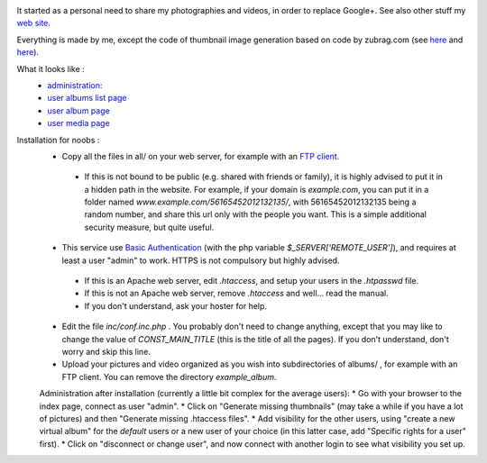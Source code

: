 .. image:: https://raw.githubusercontent.com/phrounz/lilliputian-photo/master/all/logo.png
It started as a personal need to share my photographies and videos, in order to replace Google+. See also other stuff my `web site <http://www.volatiledove.com>`_.

Everything is made by me, except the code of thumbnail image generation based on code by zubrag.com (see `here <http://www.zubrag.com/scripts/website-thumbnail-generator.php>`_ and  `here <http://www.zubrag.com/forum/index.php/board,13.0.html>`_).

What it looks like :
 * `administration: <https://raw.githubusercontent.com/phrounz/lilliputian-photo/master/screenshots/admin.jpg>`_
 * `user albums list page <https://raw.githubusercontent.com/phrounz/lilliputian-photo/master/screenshots/user_list.jpg>`_
 * `user album page <https://raw.githubusercontent.com/phrounz/lilliputian-photo/master/screenshots/user_album.jpg>`_
 *  `user media page <https://raw.githubusercontent.com/phrounz/lilliputian-photo/master/screenshots/user_media.jpg>`_

Installation for noobs :
 * Copy all the files in all/ on your web server, for example with an `FTP client <https://filezilla-project.org>`_.
  * If this is not bound to be public (e.g. shared with friends or family), it is highly advised to put it in a hidden path in the website. For example, if your domain is *example.com*, you can put it in a folder named *www.example.com/56165452012132135/*, with 56165452012132135 being a random number, and share this url only with the people you want. This is a simple additional security measure, but quite useful.
 * This service use `Basic Authentication <https://en.wikipedia.org/wiki/Basic_access_authentication>`_ (with the php variable *$_SERVER['REMOTE_USER']*), and requires at least a user "admin" to work. HTTPS is not compulsory but highly advised.
  * If this is an Apache web server, edit *.htaccess*, and setup your users in the *.htpasswd* file. 
  * If this is not an Apache web server, remove *.htaccess* and well... read the manual.
  * If you don't understand, ask your hoster for help.
 * Edit the file *inc/conf.inc.php* . You probably don't need to change anything, except that you may like to change the value of *CONST_MAIN_TITLE* (this is the title of all the pages). If you don't understand, don't worry and skip this line.
 * Upload your pictures and video organized as you wish into subdirectories of albums/ , for example with an FTP client. You can remove the directory *example_album*.
 
 Administration after installation (currently a little bit complex for the average users):
 * Go with your browser to the index page, connect as user "admin".
 * Click on "Generate missing thumbnails" (may take a while if you have a lot of pictures) and then "Generate missing .htaccess files".
 * Add visibility for the other users, using "create a new virtual album" for the *default* users or a new user of your choice (in this latter case, add "Specific rights for a user" first).
 * Click on "disconnect or change user", and now connect with another login to see what visibility you set up.
 

